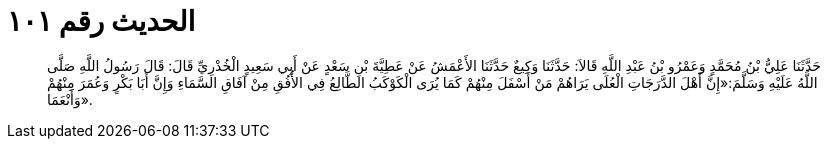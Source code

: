
= الحديث رقم ١٠١

[quote.hadith]
حَدَّثَنَا عَلِيُّ بْنُ مُحَمَّدٍ وَعَمْرُو بْنُ عَبْدِ اللَّهِ قَالاَ: حَدَّثَنَا وَكِيعٌ حَدَّثَنَا الأَعْمَشُ عَنْ عَطِيَّةَ بْنِ سَعْدٍ عَنْ أَبِي سَعِيدٍ الْخُدْرِيِّ قَالَ: قَالَ رَسُولُ اللَّهِ صَلَّى اللَّهُ عَلَيْهِ وَسَلَّمَ:«إِنَّ أَهْلَ الدَّرَجَاتِ الْعُلَى يَرَاهُمْ مَنْ أَسْفَلَ مِنْهُمْ كَمَا يُرَى الْكَوْكَبُ الطَّالِعُ فِي الأُفُقِ مِنْ آفَاقِ السَّمَاءِ وَإِنَّ أَبَا بَكْرٍ وَعُمَرَ مِنْهُمْ وَأَنْعَمَا».
